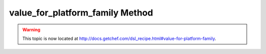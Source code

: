 =====================================================
value_for_platform_family Method
=====================================================

.. warning:: This topic is now located at http://docs.getchef.com/dsl_recipe.html#value-for-platform-family.